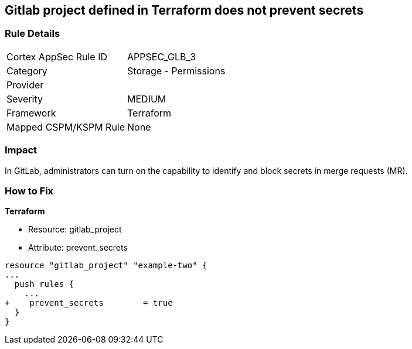 == Gitlab project defined in Terraform does not prevent secrets
// Gitlab project does not prevent pushing secrets in merge requests


=== Rule Details

[cols="1,2"]
|===
|Cortex AppSec Rule ID |APPSEC_GLB_3
|Category |Storage - Permissions
|Provider |
|Severity |MEDIUM
|Framework |Terraform
|Mapped CSPM/KSPM Rule |None
|===


=== Impact
In GitLab, administrators can turn on the capability to identify and block secrets in merge requests (MR).

=== How to Fix


*Terraform* 


* Resource: gitlab_project
* Attribute: prevent_secrets


[source,go]
----
resource "gitlab_project" "example-two" {
...
  push_rules {
    ...
+    prevent_secrets        = true
  }
}
----

